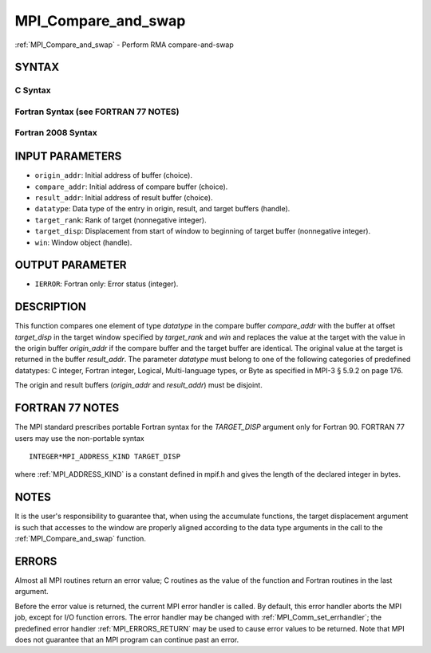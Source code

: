 .. _MPI_Compare_and_swap:

MPI_Compare_and_swap
~~~~~~~~~~~~~~~~~~~~

:ref:`MPI_Compare_and_swap` - Perform RMA compare-and-swap

SYNTAX
======

C Syntax
--------

.. code-block:: c
   :linenos:

   #include <mpi.h>
   int MPI_Compare_and_swap(const void *origin_addr, const void *compare_addr,
   	void *result_addr, MPI_Datatype datatype, int target_rank,
   	MPI_Aint target_disp, MPI_Win win)

Fortran Syntax (see FORTRAN 77 NOTES)
-------------------------------------

.. code-block:: fortran
   :linenos:

   USE MPI
   ! or the older form: INCLUDE 'mpif.h'
   MPI_COMPARE_AND_SWAP(ORIGIN_ADDR, COMPARE_ADDR, RESULT_ADDR, DATATYPE, TARGET_RANK,
   	TARGET_DISP, WIN, IERROR)
   	<type> ORIGIN_ADDR, COMPARE_ADDR, RESULT_ADDR(*)
   	INTEGER(KIND=MPI_ADDRESS_KIND) TARGET_DISP
   	INTEGER DATATYPE, TARGET_RANK, WIN, IERROR

Fortran 2008 Syntax
-------------------

.. code-block:: fortran
   :linenos:

   USE mpi_f08
   MPI_Compare_and_swap(origin_addr, compare_addr, result_addr, datatype,
   		target_rank, target_disp, win, ierror)
   	TYPE(*), DIMENSION(..), INTENT(IN) :: origin_addr, compare_addr
   	TYPE(*), DIMENSION(..) :: result_addr
   	TYPE(MPI_Datatype), INTENT(IN) :: datatype
   	INTEGER, INTENT(IN) :: target_rank
   	INTEGER(KIND=MPI_ADDRESS_KIND), INTENT(IN) :: target_disp
   	TYPE(MPI_Win), INTENT(IN) :: win
   	INTEGER, OPTIONAL, INTENT(OUT) :: ierror

INPUT PARAMETERS
================

* ``origin_addr``: Initial address of buffer (choice). 

* ``compare_addr``: Initial address of compare buffer (choice). 

* ``result_addr``: Initial address of result buffer (choice). 

* ``datatype``: Data type of the entry in origin, result, and target buffers (handle). 

* ``target_rank``: Rank of target (nonnegative integer). 

* ``target_disp``: Displacement from start of window to beginning of target buffer (nonnegative integer). 

* ``win``: Window object (handle). 

OUTPUT PARAMETER
================

* ``IERROR``: Fortran only: Error status (integer). 

DESCRIPTION
===========

This function compares one element of type *datatype* in the compare
buffer *compare_addr* with the buffer at offset *target_disp* in the
target window specified by *target_rank* and *win* and replaces the
value at the target with the value in the origin buffer *origin_addr* if
the compare buffer and the target buffer are identical. The original
value at the target is returned in the buffer *result_addr*. The
parameter *datatype* must belong to one of the following categories of
predefined datatypes: C integer, Fortran integer, Logical,
Multi-language types, or Byte as specified in MPI-3 § 5.9.2 on page 176.

The origin and result buffers (*origin_addr* and *result_addr*) must be
disjoint.

FORTRAN 77 NOTES
================

The MPI standard prescribes portable Fortran syntax for the
*TARGET_DISP* argument only for Fortran 90. FORTRAN 77 users may use the
non-portable syntax

::

        INTEGER*MPI_ADDRESS_KIND TARGET_DISP

where :ref:`MPI_ADDRESS_KIND` is a constant defined in mpif.h and gives the
length of the declared integer in bytes.

NOTES
=====

It is the user's responsibility to guarantee that, when using the
accumulate functions, the target displacement argument is such that
accesses to the window are properly aligned according to the data type
arguments in the call to the :ref:`MPI_Compare_and_swap` function.

ERRORS
======

Almost all MPI routines return an error value; C routines as the value
of the function and Fortran routines in the last argument.

Before the error value is returned, the current MPI error handler is
called. By default, this error handler aborts the MPI job, except for
I/O function errors. The error handler may be changed with
:ref:`MPI_Comm_set_errhandler`; the predefined error handler
:ref:`MPI_ERRORS_RETURN` may be used to cause error values to be returned. Note
that MPI does not guarantee that an MPI program can continue past an
error.
